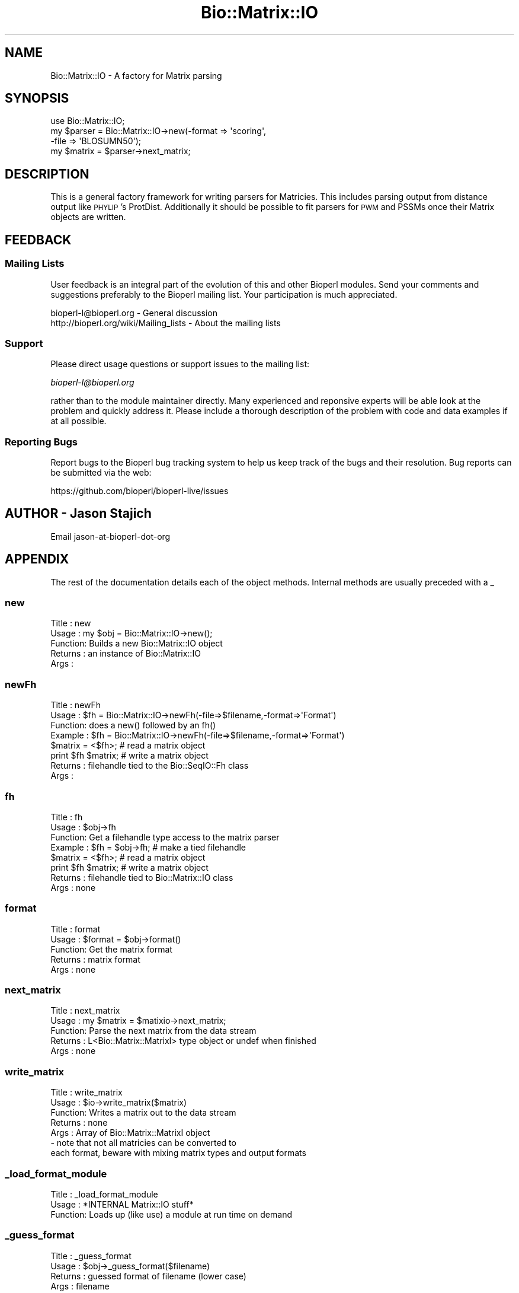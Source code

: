.\" Automatically generated by Pod::Man 4.09 (Pod::Simple 3.35)
.\"
.\" Standard preamble:
.\" ========================================================================
.de Sp \" Vertical space (when we can't use .PP)
.if t .sp .5v
.if n .sp
..
.de Vb \" Begin verbatim text
.ft CW
.nf
.ne \\$1
..
.de Ve \" End verbatim text
.ft R
.fi
..
.\" Set up some character translations and predefined strings.  \*(-- will
.\" give an unbreakable dash, \*(PI will give pi, \*(L" will give a left
.\" double quote, and \*(R" will give a right double quote.  \*(C+ will
.\" give a nicer C++.  Capital omega is used to do unbreakable dashes and
.\" therefore won't be available.  \*(C` and \*(C' expand to `' in nroff,
.\" nothing in troff, for use with C<>.
.tr \(*W-
.ds C+ C\v'-.1v'\h'-1p'\s-2+\h'-1p'+\s0\v'.1v'\h'-1p'
.ie n \{\
.    ds -- \(*W-
.    ds PI pi
.    if (\n(.H=4u)&(1m=24u) .ds -- \(*W\h'-12u'\(*W\h'-12u'-\" diablo 10 pitch
.    if (\n(.H=4u)&(1m=20u) .ds -- \(*W\h'-12u'\(*W\h'-8u'-\"  diablo 12 pitch
.    ds L" ""
.    ds R" ""
.    ds C` ""
.    ds C' ""
'br\}
.el\{\
.    ds -- \|\(em\|
.    ds PI \(*p
.    ds L" ``
.    ds R" ''
.    ds C`
.    ds C'
'br\}
.\"
.\" Escape single quotes in literal strings from groff's Unicode transform.
.ie \n(.g .ds Aq \(aq
.el       .ds Aq '
.\"
.\" If the F register is >0, we'll generate index entries on stderr for
.\" titles (.TH), headers (.SH), subsections (.SS), items (.Ip), and index
.\" entries marked with X<> in POD.  Of course, you'll have to process the
.\" output yourself in some meaningful fashion.
.\"
.\" Avoid warning from groff about undefined register 'F'.
.de IX
..
.if !\nF .nr F 0
.if \nF>0 \{\
.    de IX
.    tm Index:\\$1\t\\n%\t"\\$2"
..
.    if !\nF==2 \{\
.        nr % 0
.        nr F 2
.    \}
.\}
.\"
.\" Accent mark definitions (@(#)ms.acc 1.5 88/02/08 SMI; from UCB 4.2).
.\" Fear.  Run.  Save yourself.  No user-serviceable parts.
.    \" fudge factors for nroff and troff
.if n \{\
.    ds #H 0
.    ds #V .8m
.    ds #F .3m
.    ds #[ \f1
.    ds #] \fP
.\}
.if t \{\
.    ds #H ((1u-(\\\\n(.fu%2u))*.13m)
.    ds #V .6m
.    ds #F 0
.    ds #[ \&
.    ds #] \&
.\}
.    \" simple accents for nroff and troff
.if n \{\
.    ds ' \&
.    ds ` \&
.    ds ^ \&
.    ds , \&
.    ds ~ ~
.    ds /
.\}
.if t \{\
.    ds ' \\k:\h'-(\\n(.wu*8/10-\*(#H)'\'\h"|\\n:u"
.    ds ` \\k:\h'-(\\n(.wu*8/10-\*(#H)'\`\h'|\\n:u'
.    ds ^ \\k:\h'-(\\n(.wu*10/11-\*(#H)'^\h'|\\n:u'
.    ds , \\k:\h'-(\\n(.wu*8/10)',\h'|\\n:u'
.    ds ~ \\k:\h'-(\\n(.wu-\*(#H-.1m)'~\h'|\\n:u'
.    ds / \\k:\h'-(\\n(.wu*8/10-\*(#H)'\z\(sl\h'|\\n:u'
.\}
.    \" troff and (daisy-wheel) nroff accents
.ds : \\k:\h'-(\\n(.wu*8/10-\*(#H+.1m+\*(#F)'\v'-\*(#V'\z.\h'.2m+\*(#F'.\h'|\\n:u'\v'\*(#V'
.ds 8 \h'\*(#H'\(*b\h'-\*(#H'
.ds o \\k:\h'-(\\n(.wu+\w'\(de'u-\*(#H)/2u'\v'-.3n'\*(#[\z\(de\v'.3n'\h'|\\n:u'\*(#]
.ds d- \h'\*(#H'\(pd\h'-\w'~'u'\v'-.25m'\f2\(hy\fP\v'.25m'\h'-\*(#H'
.ds D- D\\k:\h'-\w'D'u'\v'-.11m'\z\(hy\v'.11m'\h'|\\n:u'
.ds th \*(#[\v'.3m'\s+1I\s-1\v'-.3m'\h'-(\w'I'u*2/3)'\s-1o\s+1\*(#]
.ds Th \*(#[\s+2I\s-2\h'-\w'I'u*3/5'\v'-.3m'o\v'.3m'\*(#]
.ds ae a\h'-(\w'a'u*4/10)'e
.ds Ae A\h'-(\w'A'u*4/10)'E
.    \" corrections for vroff
.if v .ds ~ \\k:\h'-(\\n(.wu*9/10-\*(#H)'\s-2\u~\d\s+2\h'|\\n:u'
.if v .ds ^ \\k:\h'-(\\n(.wu*10/11-\*(#H)'\v'-.4m'^\v'.4m'\h'|\\n:u'
.    \" for low resolution devices (crt and lpr)
.if \n(.H>23 .if \n(.V>19 \
\{\
.    ds : e
.    ds 8 ss
.    ds o a
.    ds d- d\h'-1'\(ga
.    ds D- D\h'-1'\(hy
.    ds th \o'bp'
.    ds Th \o'LP'
.    ds ae ae
.    ds Ae AE
.\}
.rm #[ #] #H #V #F C
.\" ========================================================================
.\"
.IX Title "Bio::Matrix::IO 3"
.TH Bio::Matrix::IO 3 "2019-05-01" "perl v5.26.2" "User Contributed Perl Documentation"
.\" For nroff, turn off justification.  Always turn off hyphenation; it makes
.\" way too many mistakes in technical documents.
.if n .ad l
.nh
.SH "NAME"
Bio::Matrix::IO \- A factory for Matrix parsing
.SH "SYNOPSIS"
.IX Header "SYNOPSIS"
.Vb 3
\&  use Bio::Matrix::IO;
\&  my $parser = Bio::Matrix::IO\->new(\-format => \*(Aqscoring\*(Aq,
\&                                    \-file   => \*(AqBLOSUMN50\*(Aq);
\&
\&  my $matrix = $parser\->next_matrix;
.Ve
.SH "DESCRIPTION"
.IX Header "DESCRIPTION"
This is a general factory framework for writing parsers for Matricies.
This includes parsing output from distance output like \s-1PHYLIP\s0's
ProtDist.  Additionally it should be possible to fit parsers for \s-1PWM\s0
and PSSMs once their Matrix objects are written.
.SH "FEEDBACK"
.IX Header "FEEDBACK"
.SS "Mailing Lists"
.IX Subsection "Mailing Lists"
User feedback is an integral part of the evolution of this and other
Bioperl modules. Send your comments and suggestions preferably to
the Bioperl mailing list.  Your participation is much appreciated.
.PP
.Vb 2
\&  bioperl\-l@bioperl.org                  \- General discussion
\&  http://bioperl.org/wiki/Mailing_lists  \- About the mailing lists
.Ve
.SS "Support"
.IX Subsection "Support"
Please direct usage questions or support issues to the mailing list:
.PP
\&\fIbioperl\-l@bioperl.org\fR
.PP
rather than to the module maintainer directly. Many experienced and 
reponsive experts will be able look at the problem and quickly 
address it. Please include a thorough description of the problem 
with code and data examples if at all possible.
.SS "Reporting Bugs"
.IX Subsection "Reporting Bugs"
Report bugs to the Bioperl bug tracking system to help us keep track
of the bugs and their resolution. Bug reports can be submitted via
the web:
.PP
.Vb 1
\&  https://github.com/bioperl/bioperl\-live/issues
.Ve
.SH "AUTHOR \- Jason Stajich"
.IX Header "AUTHOR - Jason Stajich"
Email jason-at-bioperl-dot-org
.SH "APPENDIX"
.IX Header "APPENDIX"
The rest of the documentation details each of the object methods.
Internal methods are usually preceded with a _
.SS "new"
.IX Subsection "new"
.Vb 5
\& Title   : new
\& Usage   : my $obj = Bio::Matrix::IO\->new();
\& Function: Builds a new Bio::Matrix::IO object 
\& Returns : an instance of Bio::Matrix::IO
\& Args    :
.Ve
.SS "newFh"
.IX Subsection "newFh"
.Vb 8
\& Title   : newFh
\& Usage   : $fh = Bio::Matrix::IO\->newFh(\-file=>$filename,\-format=>\*(AqFormat\*(Aq)
\& Function: does a new() followed by an fh()
\& Example : $fh = Bio::Matrix::IO\->newFh(\-file=>$filename,\-format=>\*(AqFormat\*(Aq)
\&           $matrix = <$fh>;   # read a matrix object
\&           print $fh $matrix; # write a matrix object
\& Returns : filehandle tied to the Bio::SeqIO::Fh class
\& Args    :
.Ve
.SS "fh"
.IX Subsection "fh"
.Vb 8
\& Title   : fh
\& Usage   : $obj\->fh
\& Function: Get a filehandle type access to the matrix parser
\& Example : $fh = $obj\->fh;      # make a tied filehandle
\&           $matrix = <$fh>;     # read a matrix object
\&           print $fh $matrix;   # write a matrix object
\& Returns : filehandle tied to Bio::Matrix::IO class
\& Args    : none
.Ve
.SS "format"
.IX Subsection "format"
.Vb 5
\& Title   : format
\& Usage   : $format = $obj\->format()
\& Function: Get the matrix format
\& Returns : matrix format
\& Args    : none
.Ve
.SS "next_matrix"
.IX Subsection "next_matrix"
.Vb 5
\& Title   : next_matrix
\& Usage   : my $matrix = $matixio\->next_matrix;
\& Function: Parse the next matrix from the data stream
\& Returns : L<Bio::Matrix::MatrixI> type object or undef when finished
\& Args    : none
.Ve
.SS "write_matrix"
.IX Subsection "write_matrix"
.Vb 7
\& Title   : write_matrix
\& Usage   : $io\->write_matrix($matrix)
\& Function: Writes a matrix out to the data stream
\& Returns : none
\& Args    : Array of Bio::Matrix::MatrixI object
\&          \- note that not all matricies can be converted to 
\&            each format, beware with mixing matrix types and output formats
.Ve
.SS "_load_format_module"
.IX Subsection "_load_format_module"
.Vb 3
\& Title   : _load_format_module
\& Usage   : *INTERNAL Matrix::IO stuff*
\& Function: Loads up (like use) a module at run time on demand
.Ve
.SS "_guess_format"
.IX Subsection "_guess_format"
.Vb 4
\& Title   : _guess_format
\& Usage   : $obj\->_guess_format($filename)
\& Returns : guessed format of filename (lower case)
\& Args    : filename
.Ve
